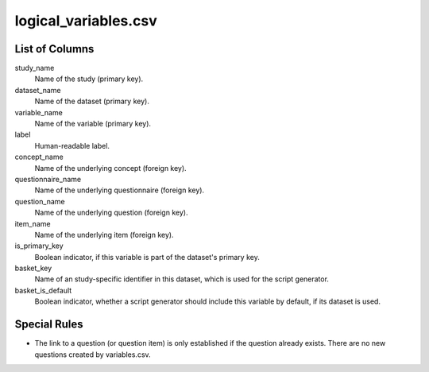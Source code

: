 logical\_variables.csv
======================

List of Columns
---------------

study\_name
    Name of the study (primary key).

dataset\_name
    Name of the dataset (primary key).

variable\_name
    Name of the variable (primary key).

label
    Human-readable label.

concept\_name
    Name of the underlying concept (foreign key).

questionnaire\_name
    Name of the underlying questionnaire (foreign key).

question\_name
    Name of the underlying question (foreign key).

item\_name
    Name of the underlying item (foreign key).

is\_primary\_key
    Boolean indicator, if this variable is part of the dataset's primary key.

basket\_key
    Name of an study-specific identifier in this dataset, which is used for
    the script generator.

basket\_is\_default
    Boolean indicator, whether a script generator should include this variable
    by default, if its dataset is used.

Special Rules
-------------

-  The link to a question (or question item) is only established if the
   question already exists. There are no new questions created by
   variables.csv.

